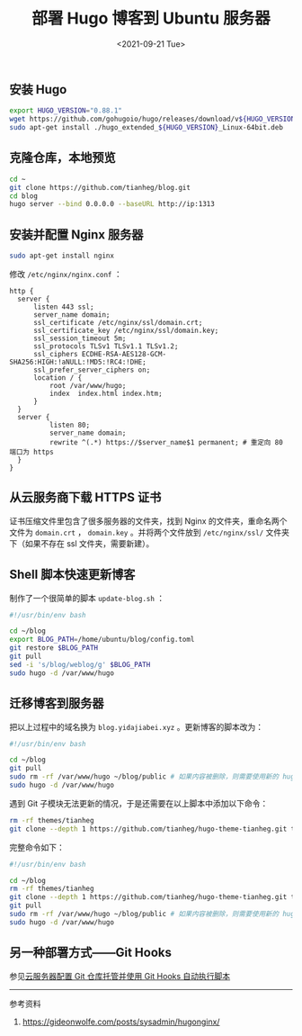 #+TITLE: 部署 Hugo 博客到 Ubuntu 服务器
#+DATE: <2021-09-21 Tue>
#+TAGS[]: 技术 Hugo

** 安装 Hugo
   :PROPERTIES:
   :CUSTOM_ID: 安装-hugo
   :END:

#+BEGIN_SRC sh
    export HUGO_VERSION="0.88.1"
    wget https://github.com/gohugoio/hugo/releases/download/v${HUGO_VERSION}/hugo_extended_${HUGO_VERSION}_Linux-64bit.deb
    sudo apt-get install ./hugo_extended_${HUGO_VERSION}_Linux-64bit.deb
#+END_SRC

** 克隆仓库，本地预览
   :PROPERTIES:
   :CUSTOM_ID: 克隆仓库-本地预览
   :END:

#+BEGIN_SRC sh
    cd ~
    git clone https://github.com/tianheg/blog.git
    cd blog
    hugo server --bind 0.0.0.0 --baseURL http://ip:1313
#+END_SRC

** 安装并配置 Nginx 服务器
   :PROPERTIES:
   :CUSTOM_ID: 安装并配置-nginx-服务器
   :END:

#+BEGIN_SRC sh
    sudo apt-get install nginx
#+END_SRC

修改 =/etc/nginx/nginx.conf= ：

#+BEGIN_EXAMPLE
    http {
      server {
          listen 443 ssl;
          server_name domain;
          ssl_certificate /etc/nginx/ssl/domain.crt;
          ssl_certificate_key /etc/nginx/ssl/domain.key;
          ssl_session_timeout 5m;
          ssl_protocols TLSv1 TLSv1.1 TLSv1.2;
          ssl_ciphers ECDHE-RSA-AES128-GCM-SHA256:HIGH:!aNULL:!MD5:!RC4:!DHE;
          ssl_prefer_server_ciphers on;
          location / {
              root /var/www/hugo;
              index  index.html index.htm;
          }
      }
      server {
              listen 80;
              server_name domain;
              rewrite ^(.*) https://$server_name$1 permanent; # 重定向 80 端口为 https
      }
    }
#+END_EXAMPLE

** 从云服务商下载 HTTPS 证书
   :PROPERTIES:
   :CUSTOM_ID: 从云服务商下载-https-证书
   :END:

证书压缩文件里包含了很多服务器的文件夹，找到 Nginx
的文件夹，重命名两个文件为 =domain.crt= ， =domain.key=
。并将两个文件放到 =/etc/nginx/ssl/= 文件夹下（如果不存在 ssl
文件夹，需要新建）。

** Shell 脚本快速更新博客
   :PROPERTIES:
   :CUSTOM_ID: shell-脚本快速更新博客
   :END:

制作了一个很简单的脚本 =update-blog.sh= ：

#+BEGIN_SRC sh
    #!/usr/bin/env bash

    cd ~/blog
    export BLOG_PATH=/home/ubuntu/blog/config.toml
    git restore $BLOG_PATH
    git pull
    sed -i 's/blog/weblog/g' $BLOG_PATH
    sudo hugo -d /var/www/hugo
#+END_SRC

** 迁移博客到服务器
   :PROPERTIES:
   :CUSTOM_ID: 迁移博客到服务器
   :END:

把以上过程中的域名换为 =blog.yidajiabei.xyz= 。更新博客的脚本改为：

#+BEGIN_SRC sh
    #!/usr/bin/env bash

    cd ~/blog
    git pull
    sudo rm -rf /var/www/hugo ~/blog/public # 如果内容被删除，则需要使用新的 hugo build 文档
    sudo hugo -d /var/www/hugo
#+END_SRC

遇到 Git 子模块无法更新的情况，于是还需要在以上脚本中添加以下命令：

#+BEGIN_SRC sh
    rm -rf themes/tianheg
    git clone --depth 1 https://github.com/tianheg/hugo-theme-tianheg.git themes/tianheg
#+END_SRC

完整命令如下：

#+BEGIN_SRC sh
    #!/usr/bin/env bash

    cd ~/blog
    rm -rf themes/tianheg
    git clone --depth 1 https://github.com/tianheg/hugo-theme-tianheg.git themes/tianheg
    git pull
    sudo rm -rf /var/www/hugo ~/blog/public # 如果内容被删除，则需要使用新的 hugo build 文档
    sudo hugo -d /var/www/hugo
#+END_SRC

** 另一种部署方式------Git Hooks
   :PROPERTIES:
   :CUSTOM_ID: 另一种部署方式-git-hooks
   :END:

参见[[/posts/git-server-hook/][云服务器配置 Git 仓库托管并使用 Git Hooks
自动执行脚本]]

--------------

参考资料

1. [[https://gideonwolfe.com/posts/sysadmin/hugonginx/]]
